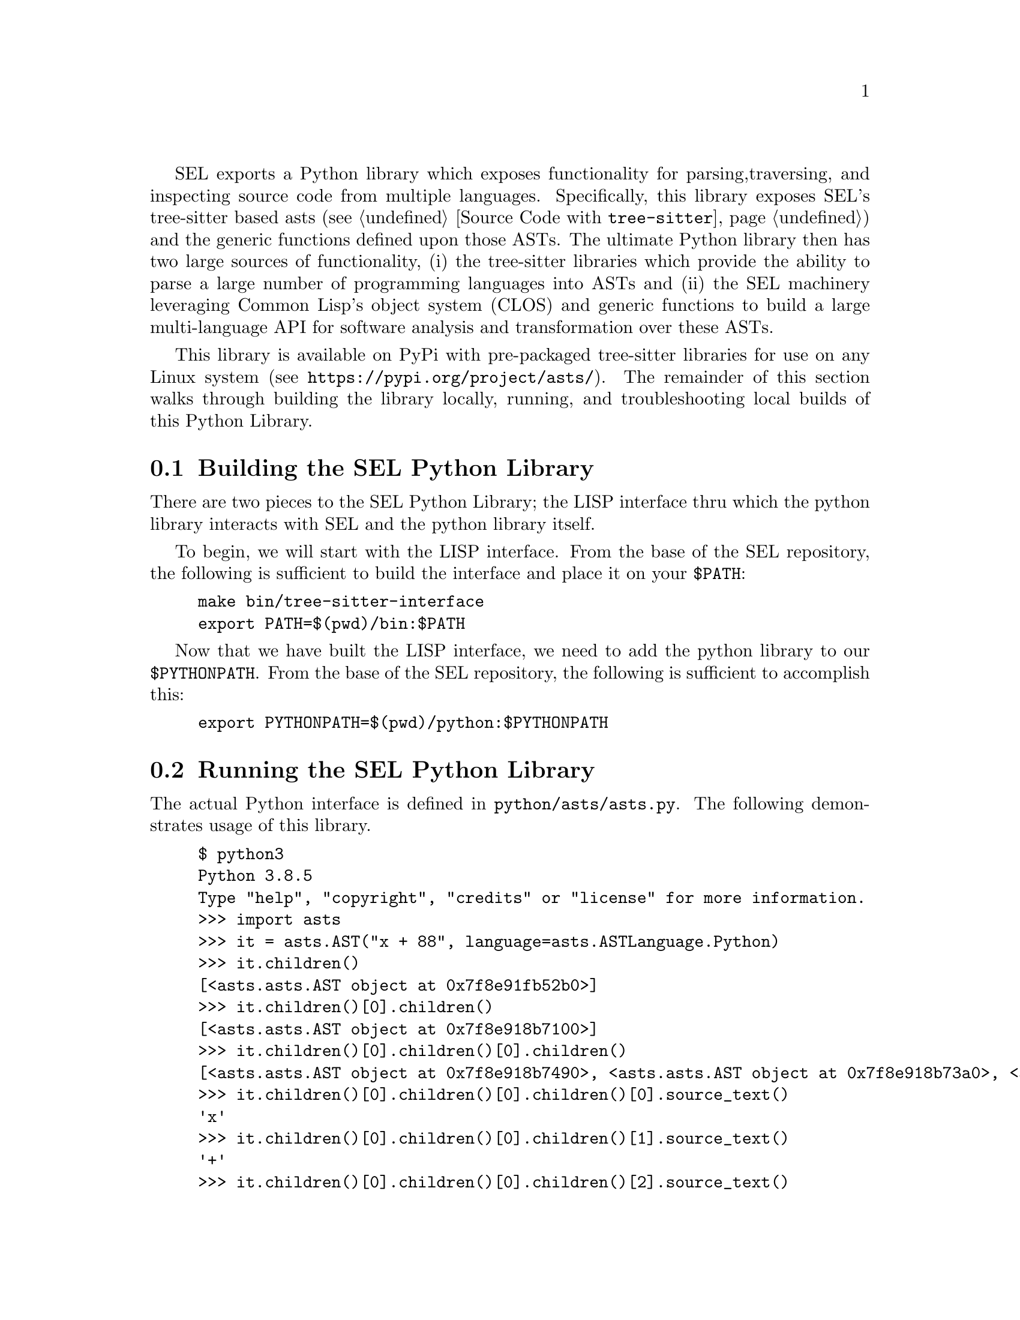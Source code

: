 SEL exports a Python library which exposes functionality for parsing,
traversing, and inspecting source code from multiple languages.
Specifically, this library exposes SEL's tree-sitter based asts (see
@ref{Source Code with @code{tree-sitter}}) and the generic functions
defined upon those ASTs.  The ultimate Python library then has two
large sources of functionality, (i) the tree-sitter libraries which
provide the ability to parse a large number of programming languages
into ASTs and (ii) the SEL machinery leveraging Common Lisp's object
system (CLOS) and generic functions to build a large multi-language
API for software analysis and transformation over these ASTs.

This library is available on PyPi with pre-packaged tree-sitter
libraries for use on any Linux system (see
@url{https://pypi.org/project/asts/}).  The remainder of this section
walks through building the library locally, running, and
troubleshooting local builds of this Python Library.

@menu
* Building the SEL Python Library::
* Running the SEL Python Library::
* Troubleshooting the SEL Python Library::
@end menu

@node Building the SEL Python Library, Running the SEL Python Library, Python Library, Python Library
@section Building the SEL Python Library
@cindex building the sel python library

There are two pieces to the SEL Python Library; the LISP interface thru which
the python library interacts with SEL and the python library itself.

To begin, we will start with the LISP interface.  From the base of the SEL
repository, the following is sufficient to build the interface and place
it on your @code{$PATH}:

@example
make bin/tree-sitter-interface
export PATH=$(pwd)/bin:$PATH
@end example

Now that we have built the LISP interface, we need to add the python library
to our @code{$PYTHONPATH}.  From the base of the SEL repository, the following
is sufficient to accomplish this:

@example
export PYTHONPATH=$(pwd)/python:$PYTHONPATH
@end example

@node Running the SEL Python Library, Troubleshooting the SEL Python Library, Building the SEL Python Library, Python Library
@section Running the SEL Python Library
@cindex running the sel python library

The actual Python interface is defined in @code{python/asts/asts.py}.
The following demonstrates usage of this library.

@example
$ python3
Python 3.8.5
Type "help", "copyright", "credits" or "license" for more information.
>>> import asts
>>> it = asts.AST("x + 88", language=asts.ASTLanguage.Python)
>>> it.children()
[<asts.asts.AST object at 0x7f8e91fb52b0>]
>>> it.children()[0].children()
[<asts.asts.AST object at 0x7f8e918b7100>]
>>> it.children()[0].children()[0].children()
[<asts.asts.AST object at 0x7f8e918b7490>, <asts.asts.AST object at 0x7f8e918b73a0>, <asts.asts.AST object at 0x7f8e918b73d0>]
>>> it.children()[0].children()[0].children()[0].source_text()
'x'
>>> it.children()[0].children()[0].children()[1].source_text()
'+'
>>> it.children()[0].children()[0].children()[2].source_text()
'88'
>>> it.children()[0].children()[0].source_text()
'x + 88'
>>> it.children()[0].children()[0].child_slots()
[['PYTHON-LEFT', 1], ['PYTHON-OPERATOR', 1], ['PYTHON-RIGHT', 1], ['CHILDREN', 0]]
>>> list(map(lambda x:x.source_text(), it.children()[0].children()[0].children()))
['x', '+', '88']
>>> list(map(lambda x:x.ast_type(), it.children()[0].children()[0].children()))
['PYTHON-IDENTIFIER', 'PYTHON-+', 'PYTHON-INTEGER']
@end example

@node Troubleshooting the SEL Python Library, , Running the SEL Python Library, Python Library
@section Troubleshooting the SEL Python Library
@cindex troubleshooting the sel python library

@enumerate
@item
If you see the error @code{"tree-sitter-interface binary must be on your $PATH."},
then the @code{tree-sitter-interface} binary has not been built and placed on your
@code{$PATH} environment variable as described in @ref{Building the SEL Python Library}.

@end enumerate
